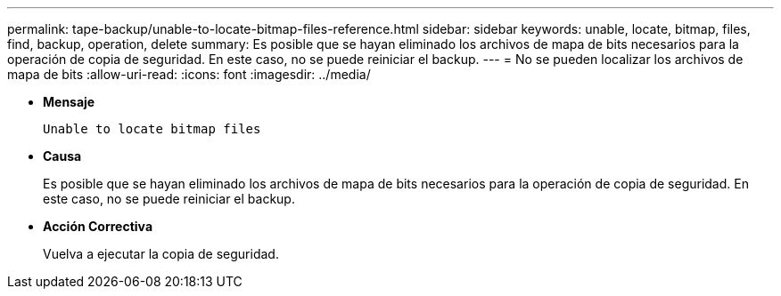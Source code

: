 ---
permalink: tape-backup/unable-to-locate-bitmap-files-reference.html 
sidebar: sidebar 
keywords: unable, locate, bitmap, files, find, backup, operation, delete 
summary: Es posible que se hayan eliminado los archivos de mapa de bits necesarios para la operación de copia de seguridad. En este caso, no se puede reiniciar el backup. 
---
= No se pueden localizar los archivos de mapa de bits
:allow-uri-read: 
:icons: font
:imagesdir: ../media/


[role="lead"]
* *Mensaje*
+
`Unable to locate bitmap files`

* *Causa*
+
Es posible que se hayan eliminado los archivos de mapa de bits necesarios para la operación de copia de seguridad. En este caso, no se puede reiniciar el backup.

* *Acción Correctiva*
+
Vuelva a ejecutar la copia de seguridad.


